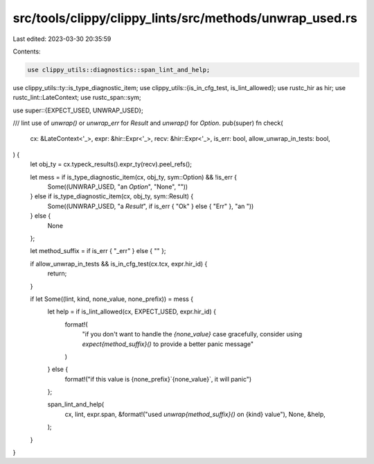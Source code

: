 src/tools/clippy/clippy_lints/src/methods/unwrap_used.rs
========================================================

Last edited: 2023-03-30 20:35:59

Contents:

.. code-block:: rs

    use clippy_utils::diagnostics::span_lint_and_help;
use clippy_utils::ty::is_type_diagnostic_item;
use clippy_utils::{is_in_cfg_test, is_lint_allowed};
use rustc_hir as hir;
use rustc_lint::LateContext;
use rustc_span::sym;

use super::{EXPECT_USED, UNWRAP_USED};

/// lint use of `unwrap()` or `unwrap_err` for `Result` and `unwrap()` for `Option`.
pub(super) fn check(
    cx: &LateContext<'_>,
    expr: &hir::Expr<'_>,
    recv: &hir::Expr<'_>,
    is_err: bool,
    allow_unwrap_in_tests: bool,
) {
    let obj_ty = cx.typeck_results().expr_ty(recv).peel_refs();

    let mess = if is_type_diagnostic_item(cx, obj_ty, sym::Option) && !is_err {
        Some((UNWRAP_USED, "an `Option`", "None", ""))
    } else if is_type_diagnostic_item(cx, obj_ty, sym::Result) {
        Some((UNWRAP_USED, "a `Result`", if is_err { "Ok" } else { "Err" }, "an "))
    } else {
        None
    };

    let method_suffix = if is_err { "_err" } else { "" };

    if allow_unwrap_in_tests && is_in_cfg_test(cx.tcx, expr.hir_id) {
        return;
    }

    if let Some((lint, kind, none_value, none_prefix)) = mess {
        let help = if is_lint_allowed(cx, EXPECT_USED, expr.hir_id) {
            format!(
                "if you don't want to handle the `{none_value}` case gracefully, consider \
                using `expect{method_suffix}()` to provide a better panic message"
            )
        } else {
            format!("if this value is {none_prefix}`{none_value}`, it will panic")
        };

        span_lint_and_help(
            cx,
            lint,
            expr.span,
            &format!("used `unwrap{method_suffix}()` on {kind} value"),
            None,
            &help,
        );
    }
}



